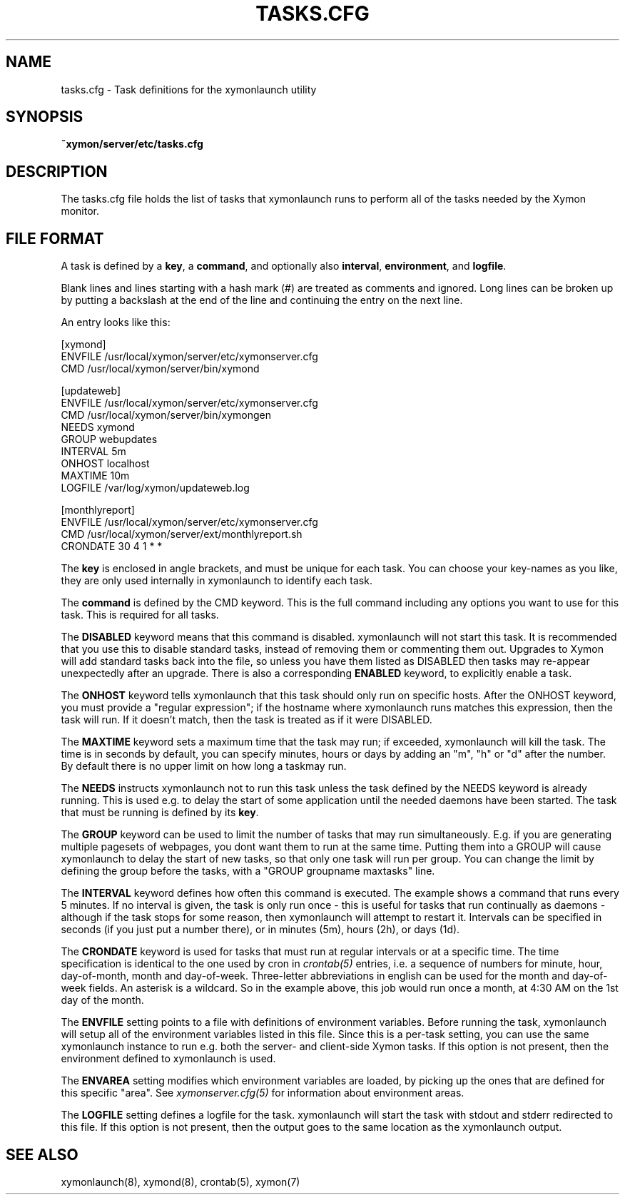 .TH TASKS.CFG 5 "Version 4.3.7: 13 Dec 2011" "Xymon"
.SH NAME
tasks.cfg \- Task definitions for the xymonlaunch utility

.SH SYNOPSIS
.B ~xymon/server/etc/tasks.cfg

.SH DESCRIPTION
The tasks.cfg file holds the list of tasks that xymonlaunch runs 
to perform all of the tasks needed by the Xymon monitor.

.SH FILE FORMAT
A task is defined by a \fBkey\fR, a \fBcommand\fR, and optionally 
also \fBinterval\fR, \fBenvironment\fR, and \fBlogfile\fR.

Blank lines and lines starting with a hash mark (#) are treated as 
comments and ignored.  Long lines can be broken up by putting a 
backslash at the end of the line and continuing the entry on the 
next line.

An entry looks like this:
.sp
    [xymond]
.br
          ENVFILE /usr/local/xymon/server/etc/xymonserver.cfg
.br
          CMD /usr/local/xymon/server/bin/xymond
.sp
    [updateweb]
.br
          ENVFILE /usr/local/xymon/server/etc/xymonserver.cfg
.br
          CMD /usr/local/xymon/server/bin/xymongen
.br
          NEEDS xymond
.br
          GROUP webupdates
.br
          INTERVAL 5m
.br
          ONHOST localhost
.br
          MAXTIME 10m
.br
          LOGFILE /var/log/xymon/updateweb.log
.sp
    [monthlyreport]
.br
          ENVFILE /usr/local/xymon/server/etc/xymonserver.cfg
.br
          CMD /usr/local/xymon/server/ext/monthlyreport.sh
.br
          CRONDATE 30 4 1 * *
.sp
The \fBkey\fR is enclosed in angle brackets, and must be unique
for each task. You can choose your key-names as you like, they
are only used internally in xymonlaunch to identify each task.

The \fBcommand\fR is defined by the \fbCMD\fR keyword. This is
the full command including any options you want to use for this 
task. This is required for all tasks.

The \fBDISABLED\fR keyword means that this command is disabled.
xymonlaunch will not start this task. It is recommended that 
you use this to disable standard tasks, instead of removing them
or commenting them out. Upgrades to Xymon will add standard
tasks back into the file, so unless you have them listed as DISABLED
then tasks may re-appear unexpectedly after an upgrade. There is
also a corresponding \fBENABLED\fR keyword, to explicitly enable 
a task.

The \fBONHOST\fR keyword tells xymonlaunch that this task should
only run on specific hosts. After the ONHOST keyword, you must
provide a "regular expression"; if the hostname where xymonlaunch
runs matches this expression, then the task will run. If it doesn't
match, then the task is treated as if it were DISABLED.

The \fBMAXTIME\fR keyword sets a maximum time that the task may
run; if exceeded, xymonlaunch will kill the task. The time
is in seconds by default, you can specify minutes, hours or
days by adding an "m", "h" or "d" after the number. By default
there is no upper limit on how long a taskmay run.

The \fBNEEDS\fR instructs xymonlaunch not to run this task unless
the task defined by the NEEDS keyword is already running. This
is used e.g. to delay the start of some application until the
needed daemons have been started. The task that must be running
is defined by its \fBkey\fR.

The \fBGROUP\fR keyword can be used to limit the number of tasks 
that may run simultaneously. E.g. if you are generating multiple
pagesets of webpages, you dont want them to run at the same time.
Putting them into a GROUP will cause xymonlaunch to delay the start
of new tasks, so that only one task will run per group. You can
change the limit by defining the group before the tasks, with
a "GROUP groupname maxtasks" line.

The \fBINTERVAL\fR keyword defines how often this command is
executed. The example shows a command that runs every 5 minutes.
If no interval is given, the task is only run once - this is
useful for tasks that run continually as daemons - although
if the task stops for some reason, then xymonlaunch will attempt
to restart it. Intervals can be specified in seconds (if you 
just put a number there), or in minutes (5m), hours (2h), or
days (1d).

The \fBCRONDATE\fR keyword is used for tasks that must run at
regular intervals or at a specific time. The time specification
is identical to the one used by cron in
.I crontab(5)
entries, i.e. a sequence of numbers for minute, hour, day-of-month, 
month and day-of-week. Three-letter abbreviations in english can
be used for the month and day-of-week fields. An asterisk is a
wildcard. So in the example above, this job would run once a
month, at 4:30 AM on the 1st day of the month.

The \fBENVFILE\fR setting points to a file with definitions of
environment variables. Before running the task, xymonlaunch will
setup all of the environment variables listed in this file.
Since this is a per-task setting, you can use the same xymonlaunch
instance to run e.g. both the server- and client-side Xymon 
tasks. If this option is not present, then the environment 
defined to xymonlaunch is used.

The \fBENVAREA\fR setting modifies which environment variables
are loaded, by picking up the ones that are defined for this
specific "area". See 
.I xymonserver.cfg(5)
for information about environment areas.

The \fBLOGFILE\fR setting defines a logfile for the task.
xymonlaunch will start the task with stdout and stderr redirected
to this file. If this option is not present, then the output
goes to the same location as the xymonlaunch output.

.SH "SEE ALSO"
xymonlaunch(8), xymond(8), crontab(5), xymon(7)

